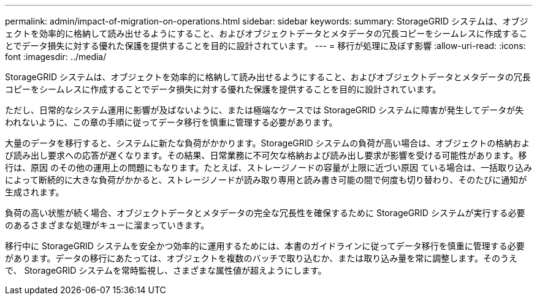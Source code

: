 ---
permalink: admin/impact-of-migration-on-operations.html 
sidebar: sidebar 
keywords:  
summary: StorageGRID システムは、オブジェクトを効率的に格納して読み出せるようにすること、およびオブジェクトデータとメタデータの冗長コピーをシームレスに作成することでデータ損失に対する優れた保護を提供することを目的に設計されています。 
---
= 移行が処理に及ぼす影響
:allow-uri-read: 
:icons: font
:imagesdir: ../media/


[role="lead"]
StorageGRID システムは、オブジェクトを効率的に格納して読み出せるようにすること、およびオブジェクトデータとメタデータの冗長コピーをシームレスに作成することでデータ損失に対する優れた保護を提供することを目的に設計されています。

ただし、日常的なシステム運用に影響が及ばないように、または極端なケースでは StorageGRID システムに障害が発生してデータが失われないように、この章の手順に従ってデータ移行を慎重に管理する必要があります。

大量のデータを移行すると、システムに新たな負荷がかかります。StorageGRID システムの負荷が高い場合は、オブジェクトの格納および読み出し要求への応答が遅くなります。その結果、日常業務に不可欠な格納および読み出し要求が影響を受ける可能性があります。移行は、原因 のその他の運用上の問題にもなります。たとえば、ストレージノードの容量が上限に近づい原因 ている場合は、一括取り込みによって断続的に大きな負荷がかかると、ストレージノードが読み取り専用と読み書き可能の間で何度も切り替わり、そのたびに通知が生成されます。

負荷の高い状態が続く場合、オブジェクトデータとメタデータの完全な冗長性を確保するために StorageGRID システムが実行する必要のあるさまざまな処理がキューに溜まっていきます。

移行中に StorageGRID システムを安全かつ効率的に運用するためには、本書のガイドラインに従ってデータ移行を慎重に管理する必要があります。データの移行にあたっては、オブジェクトを複数のバッチで取り込むか、または取り込み量を常に調整します。そのうえで、 StorageGRID システムを常時監視し、さまざまな属性値が超えようにします。
